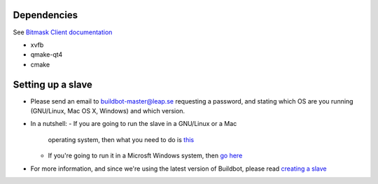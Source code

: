 Dependencies
------------
See `Bitmask Client documentation <https://leap.se/en/docs/client/dev-environment#install-dependencies>`_

- xvfb
- qmake-qt4
- cmake

Setting up a slave
------------------

- Please send an email to buildbot-master@leap.se requesting a
  password, and stating which OS are you running (GNU/Linux, Mac OS X,
  Windows) and which version.
- In a nutshell:
  - If you are going to run the slave in a GNU/Linux or a Mac
    operating system, then what you need to do is `this
    <http://trac.buildbot.net/wiki/DownloadInstall#SlaveinVirtualenv>`_
  - If you're going to run it in a Microsft Windows system, then `go
    here <http://trac.buildbot.net/wiki/RunningBuildbotOnWindows>`_

- For more information, and since we're using the latest version of
  Buildbot, please read `creating a slave
  <http://docs.buildbot.net/latest/manual/installation.html#creating-a-buildslave>`_
